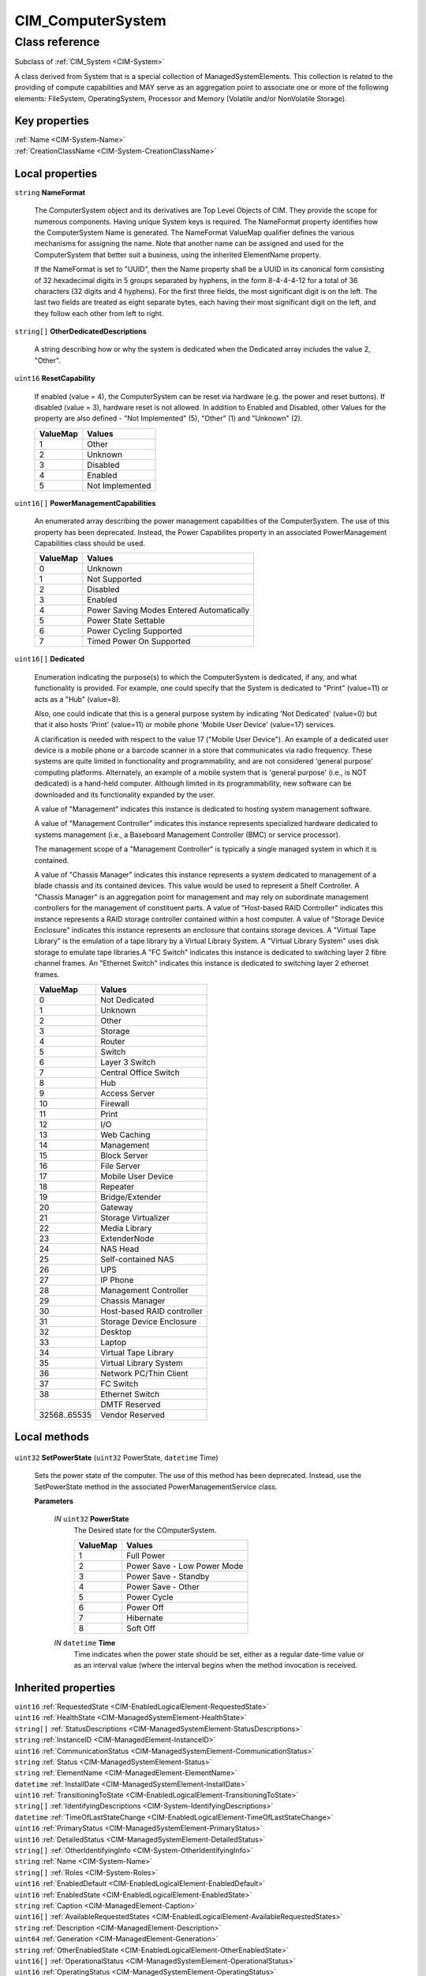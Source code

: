 .. _CIM-ComputerSystem:

CIM_ComputerSystem
------------------

Class reference
===============
Subclass of :ref:`CIM_System <CIM-System>`

A class derived from System that is a special collection of ManagedSystemElements. This collection is related to the providing of compute capabilities and MAY serve as an aggregation point to associate one or more of the following elements: FileSystem, OperatingSystem, Processor and Memory (Volatile and/or NonVolatile Storage).


Key properties
^^^^^^^^^^^^^^

| :ref:`Name <CIM-System-Name>`
| :ref:`CreationClassName <CIM-System-CreationClassName>`

Local properties
^^^^^^^^^^^^^^^^

.. _CIM-ComputerSystem-NameFormat:

``string`` **NameFormat**

    The ComputerSystem object and its derivatives are Top Level Objects of CIM. They provide the scope for numerous components. Having unique System keys is required. The NameFormat property identifies how the ComputerSystem Name is generated. The NameFormat ValueMap qualifier defines the various mechanisms for assigning the name. Note that another name can be assigned and used for the ComputerSystem that better suit a business, using the inherited ElementName property.

    If the NameFormat is set to "UUID", then the Name property shall be a UUID in its canonical form consisting of 32 hexadecimal digits in 5 groups separated by hyphens, in the form 8-4-4-4-12 for a total of 36 characters (32 digits and 4 hyphens). For the first three fields, the most significant digit is on the left. The last two fields are treated as eight separate bytes, each having their most significant digit on the left, and they follow each other from left to right.

    
.. _CIM-ComputerSystem-OtherDedicatedDescriptions:

``string[]`` **OtherDedicatedDescriptions**

    A string describing how or why the system is dedicated when the Dedicated array includes the value 2, "Other".

    
.. _CIM-ComputerSystem-ResetCapability:

``uint16`` **ResetCapability**

    If enabled (value = 4), the ComputerSystem can be reset via hardware (e.g. the power and reset buttons). If disabled (value = 3), hardware reset is not allowed. In addition to Enabled and Disabled, other Values for the property are also defined - "Not Implemented" (5), "Other" (1) and "Unknown" (2).

    
    ======== ===============
    ValueMap Values         
    ======== ===============
    1        Other          
    2        Unknown        
    3        Disabled       
    4        Enabled        
    5        Not Implemented
    ======== ===============
    
.. _CIM-ComputerSystem-PowerManagementCapabilities:

``uint16[]`` **PowerManagementCapabilities**

    An enumerated array describing the power management capabilities of the ComputerSystem. The use of this property has been deprecated. Instead, the Power Capabilites property in an associated PowerManagement Capabilities class should be used.

    
    ======== ========================================
    ValueMap Values                                  
    ======== ========================================
    0        Unknown                                 
    1        Not Supported                           
    2        Disabled                                
    3        Enabled                                 
    4        Power Saving Modes Entered Automatically
    5        Power State Settable                    
    6        Power Cycling Supported                 
    7        Timed Power On Supported                
    ======== ========================================
    
.. _CIM-ComputerSystem-Dedicated:

``uint16[]`` **Dedicated**

    Enumeration indicating the purpose(s) to which the ComputerSystem is dedicated, if any, and what functionality is provided. For example, one could specify that the System is dedicated to "Print" (value=11) or acts as a "Hub" (value=8). 

    Also, one could indicate that this is a general purpose system by indicating 'Not Dedicated' (value=0) but that it also hosts 'Print' (value=11) or mobile phone 'Mobile User Device' (value=17) services. 

    A clarification is needed with respect to the value 17 ("Mobile User Device"). An example of a dedicated user device is a mobile phone or a barcode scanner in a store that communicates via radio frequency. These systems are quite limited in functionality and programmability, and are not considered 'general purpose' computing platforms. Alternately, an example of a mobile system that is 'general purpose' (i.e., is NOT dedicated) is a hand-held computer. Although limited in its programmability, new software can be downloaded and its functionality expanded by the user. 

    A value of "Management" indicates this instance is dedicated to hosting system management software.

    A value of "Management Controller" indicates this instance represents specialized hardware dedicated to systems management (i.e., a Baseboard Management Controller (BMC) or service processor).

    The management scope of a "Management Controller" is typically a single managed system in which it is contained.

    A value of "Chassis Manager" indicates this instance represents a system dedicated to management of a blade chassis and its contained devices. This value would be used to represent a Shelf Controller. A "Chassis Manager" is an aggregation point for management and may rely on subordinate management controllers for the management of constituent parts. A value of "Host-based RAID Controller" indicates this instance represents a RAID storage controller contained within a host computer. A value of "Storage Device Enclosure" indicates this instance represents an enclosure that contains storage devices. A "Virtual Tape Library" is the emulation of a tape library by a Virtual Library System. A "Virtual Library System" uses disk storage to emulate tape libraries.A "FC Switch" indicates this instance is dedicated to switching layer 2 fibre channel frames. An "Ethernet Switch" indicates this instance is dedicated to switching layer 2 ethernet frames.

    
    ============ ==========================
    ValueMap     Values                    
    ============ ==========================
    0            Not Dedicated             
    1            Unknown                   
    2            Other                     
    3            Storage                   
    4            Router                    
    5            Switch                    
    6            Layer 3 Switch            
    7            Central Office Switch     
    8            Hub                       
    9            Access Server             
    10           Firewall                  
    11           Print                     
    12           I/O                       
    13           Web Caching               
    14           Management                
    15           Block Server              
    16           File Server               
    17           Mobile User Device        
    18           Repeater                  
    19           Bridge/Extender           
    20           Gateway                   
    21           Storage Virtualizer       
    22           Media Library             
    23           ExtenderNode              
    24           NAS Head                  
    25           Self-contained NAS        
    26           UPS                       
    27           IP Phone                  
    28           Management Controller     
    29           Chassis Manager           
    30           Host-based RAID controller
    31           Storage Device Enclosure  
    32           Desktop                   
    33           Laptop                    
    34           Virtual Tape Library      
    35           Virtual Library System    
    36           Network PC/Thin Client    
    37           FC Switch                 
    38           Ethernet Switch           
    ..           DMTF Reserved             
    32568..65535 Vendor Reserved           
    ============ ==========================
    

Local methods
^^^^^^^^^^^^^

    .. _CIM-ComputerSystem-SetPowerState:

``uint32`` **SetPowerState** (``uint32`` PowerState, ``datetime`` Time)

    Sets the power state of the computer. The use of this method has been deprecated. Instead, use the SetPowerState method in the associated PowerManagementService class.

    
    **Parameters**
    
        *IN* ``uint32`` **PowerState**
            The Desired state for the COmputerSystem.

            
            ======== ===========================
            ValueMap Values                     
            ======== ===========================
            1        Full Power                 
            2        Power Save - Low Power Mode
            3        Power Save - Standby       
            4        Power Save - Other         
            5        Power Cycle                
            6        Power Off                  
            7        Hibernate                  
            8        Soft Off                   
            ======== ===========================
            
        
        *IN* ``datetime`` **Time**
            Time indicates when the power state should be set, either as a regular date-time value or as an interval value (where the interval begins when the method invocation is received.

            
        
    

Inherited properties
^^^^^^^^^^^^^^^^^^^^

| ``uint16`` :ref:`RequestedState <CIM-EnabledLogicalElement-RequestedState>`
| ``uint16`` :ref:`HealthState <CIM-ManagedSystemElement-HealthState>`
| ``string[]`` :ref:`StatusDescriptions <CIM-ManagedSystemElement-StatusDescriptions>`
| ``string`` :ref:`InstanceID <CIM-ManagedElement-InstanceID>`
| ``uint16`` :ref:`CommunicationStatus <CIM-ManagedSystemElement-CommunicationStatus>`
| ``string`` :ref:`Status <CIM-ManagedSystemElement-Status>`
| ``string`` :ref:`ElementName <CIM-ManagedElement-ElementName>`
| ``datetime`` :ref:`InstallDate <CIM-ManagedSystemElement-InstallDate>`
| ``uint16`` :ref:`TransitioningToState <CIM-EnabledLogicalElement-TransitioningToState>`
| ``string[]`` :ref:`IdentifyingDescriptions <CIM-System-IdentifyingDescriptions>`
| ``datetime`` :ref:`TimeOfLastStateChange <CIM-EnabledLogicalElement-TimeOfLastStateChange>`
| ``uint16`` :ref:`PrimaryStatus <CIM-ManagedSystemElement-PrimaryStatus>`
| ``uint16`` :ref:`DetailedStatus <CIM-ManagedSystemElement-DetailedStatus>`
| ``string[]`` :ref:`OtherIdentifyingInfo <CIM-System-OtherIdentifyingInfo>`
| ``string`` :ref:`Name <CIM-System-Name>`
| ``string[]`` :ref:`Roles <CIM-System-Roles>`
| ``uint16`` :ref:`EnabledDefault <CIM-EnabledLogicalElement-EnabledDefault>`
| ``uint16`` :ref:`EnabledState <CIM-EnabledLogicalElement-EnabledState>`
| ``string`` :ref:`Caption <CIM-ManagedElement-Caption>`
| ``uint16[]`` :ref:`AvailableRequestedStates <CIM-EnabledLogicalElement-AvailableRequestedStates>`
| ``string`` :ref:`Description <CIM-ManagedElement-Description>`
| ``uint64`` :ref:`Generation <CIM-ManagedElement-Generation>`
| ``string`` :ref:`OtherEnabledState <CIM-EnabledLogicalElement-OtherEnabledState>`
| ``uint16[]`` :ref:`OperationalStatus <CIM-ManagedSystemElement-OperationalStatus>`
| ``uint16`` :ref:`OperatingStatus <CIM-ManagedSystemElement-OperatingStatus>`
| ``string`` :ref:`PrimaryOwnerContact <CIM-System-PrimaryOwnerContact>`
| ``string`` :ref:`CreationClassName <CIM-System-CreationClassName>`
| ``string`` :ref:`PrimaryOwnerName <CIM-System-PrimaryOwnerName>`

Inherited methods
^^^^^^^^^^^^^^^^^

| :ref:`RequestStateChange <CIM-EnabledLogicalElement-RequestStateChange>`

